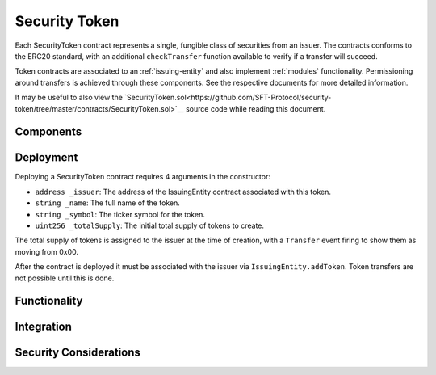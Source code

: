 .. _security-token:

##############
Security Token
##############

Each SecurityToken contract represents a single, fungible class of securities from an issuer. The contracts conforms to the ERC20 standard, with an additional ``checkTransfer`` function available to verify if a transfer will succeed.

Token contracts are associated to an :ref:`issuing-entity` and also implement :ref:`modules` functionality. Permissioning around transfers is achieved through these components. See the respective documents for more detailed information.

It may be useful to also view the `SecurityToken.sol<https://github.com/SFT-Protocol/security-token/tree/master/contracts/SecurityToken.sol>`__ source code while reading this document.

Components
==========

Deployment
==========

Deploying a SecurityToken contract requires 4 arguments in the constructor:

-  ``address _issuer``: The address of the IssuingEntity contract associated
   with this token.
-  ``string _name``: The full name of the token.
-  ``string _symbol``: The ticker symbol for the token.
-  ``uint256 _totalSupply``: The initial total supply of tokens to create.

The total supply of tokens is assigned to the issuer at the time of creation,
with a ``Transfer`` event firing to show them as moving from 0x00.

After the contract is deployed it must be associated with the issuer via
``IssuingEntity.addToken``. Token transfers are not possible until this is done.

Functionality
=============

Integration
===========

Security Considerations
=======================
